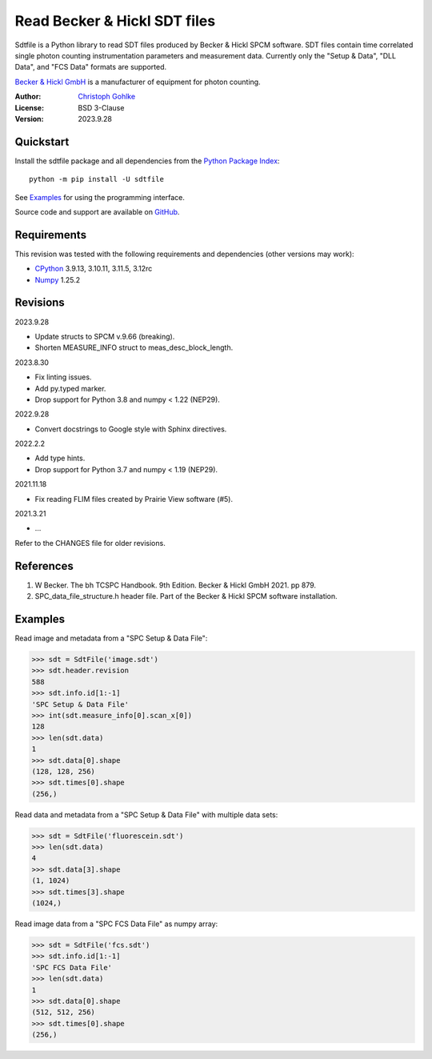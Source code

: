 Read Becker & Hickl SDT files
=============================

Sdtfile is a Python library to read SDT files produced by Becker & Hickl
SPCM software. SDT files contain time correlated single photon counting
instrumentation parameters and measurement data. Currently only the
"Setup & Data", "DLL Data", and "FCS Data" formats are supported.

`Becker & Hickl GmbH <http://www.becker-hickl.de/>`_ is a manufacturer of
equipment for photon counting.

:Author: `Christoph Gohlke <https://www.cgohlke.com>`_
:License: BSD 3-Clause
:Version: 2023.9.28

Quickstart
----------

Install the sdtfile package and all dependencies from the
`Python Package Index <https://pypi.org/project/sdtfile/>`_::

    python -m pip install -U sdtfile

See `Examples`_ for using the programming interface.

Source code and support are available on
`GitHub <https://github.com/cgohlke/sdtfile>`_.

Requirements
------------

This revision was tested with the following requirements and dependencies
(other versions may work):

- `CPython <https://www.python.org>`_ 3.9.13, 3.10.11, 3.11.5, 3.12rc
- `Numpy <https://pypi.org/project/numpy>`_ 1.25.2

Revisions
---------

2023.9.28

- Update structs to SPCM v.9.66 (breaking).
- Shorten MEASURE_INFO struct to meas_desc_block_length.

2023.8.30

- Fix linting issues.
- Add py.typed marker.
- Drop support for Python 3.8 and numpy < 1.22 (NEP29).

2022.9.28

- Convert docstrings to Google style with Sphinx directives.

2022.2.2

- Add type hints.
- Drop support for Python 3.7 and numpy < 1.19 (NEP29).

2021.11.18

- Fix reading FLIM files created by Prairie View software (#5).

2021.3.21

- …

Refer to the CHANGES file for older revisions.

References
----------

1. W Becker. The bh TCSPC Handbook. 9th Edition. Becker & Hickl GmbH 2021.
   pp 879.
2. SPC_data_file_structure.h header file. Part of the Becker & Hickl
   SPCM software installation.

Examples
--------

Read image and metadata from a "SPC Setup & Data File":

>>> sdt = SdtFile('image.sdt')
>>> sdt.header.revision
588
>>> sdt.info.id[1:-1]
'SPC Setup & Data File'
>>> int(sdt.measure_info[0].scan_x[0])
128
>>> len(sdt.data)
1
>>> sdt.data[0].shape
(128, 128, 256)
>>> sdt.times[0].shape
(256,)

Read data and metadata from a "SPC Setup & Data File" with multiple data sets:

>>> sdt = SdtFile('fluorescein.sdt')
>>> len(sdt.data)
4
>>> sdt.data[3].shape
(1, 1024)
>>> sdt.times[3].shape
(1024,)

Read image data from a "SPC FCS Data File" as numpy array:

>>> sdt = SdtFile('fcs.sdt')
>>> sdt.info.id[1:-1]
'SPC FCS Data File'
>>> len(sdt.data)
1
>>> sdt.data[0].shape
(512, 512, 256)
>>> sdt.times[0].shape
(256,)
